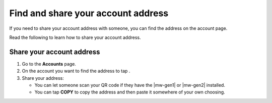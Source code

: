 .. _share-address-bw:

===================================
Find and share your account address
===================================

If you need to share your account address with someone, you can find the address on the account page.

Read the following to learn how to share your account address.

Share your account address
==========================

#. Go to the **Accounts** page.

#. On the account you want to find the address to tap |receive|.

#. Share your address:

   - You can let someone scan your QR code if they have the |mw-gen1| or |mw-gen2| installed.

   - You can tap **COPY** to copy the address and then paste it somewhere of your own choosing.

.. |receive| image:: ../images/receive-ccd.png
             :alt: button with qr code

